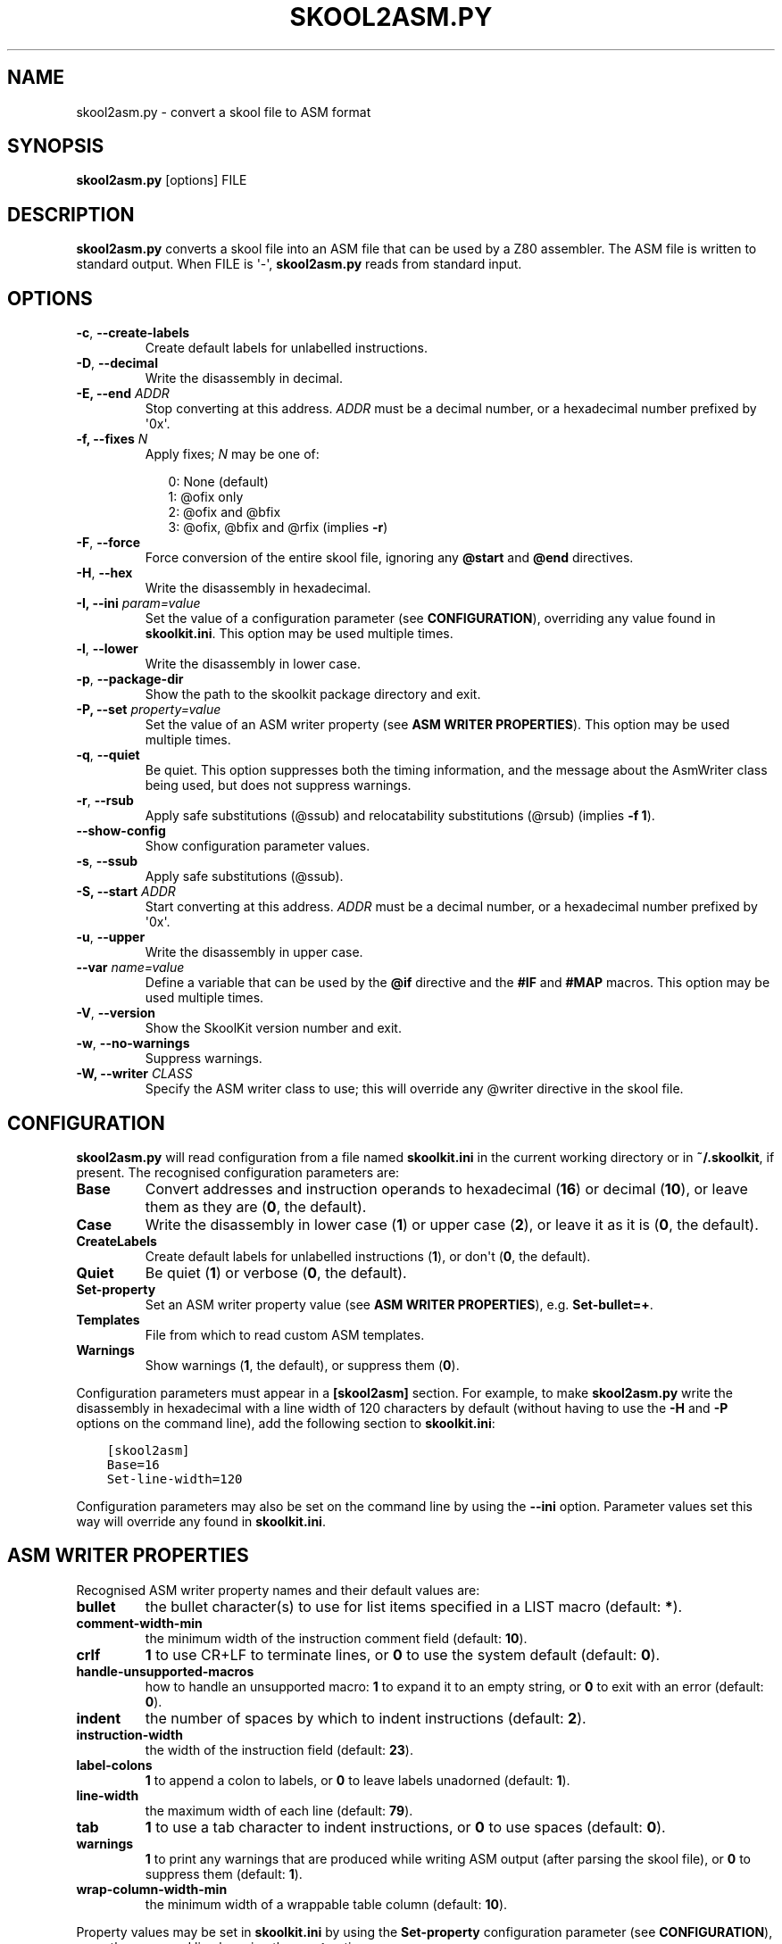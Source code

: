 .\" Man page generated from reStructuredText.
.
.TH "SKOOL2ASM.PY" "1" "Jun 02, 2019" "7.2" "SkoolKit"
.SH NAME
skool2asm.py \- convert a skool file to ASM format
.
.nr rst2man-indent-level 0
.
.de1 rstReportMargin
\\$1 \\n[an-margin]
level \\n[rst2man-indent-level]
level margin: \\n[rst2man-indent\\n[rst2man-indent-level]]
-
\\n[rst2man-indent0]
\\n[rst2man-indent1]
\\n[rst2man-indent2]
..
.de1 INDENT
.\" .rstReportMargin pre:
. RS \\$1
. nr rst2man-indent\\n[rst2man-indent-level] \\n[an-margin]
. nr rst2man-indent-level +1
.\" .rstReportMargin post:
..
.de UNINDENT
. RE
.\" indent \\n[an-margin]
.\" old: \\n[rst2man-indent\\n[rst2man-indent-level]]
.nr rst2man-indent-level -1
.\" new: \\n[rst2man-indent\\n[rst2man-indent-level]]
.in \\n[rst2man-indent\\n[rst2man-indent-level]]u
..
.SH SYNOPSIS
.sp
\fBskool2asm.py\fP [options] FILE
.SH DESCRIPTION
.sp
\fBskool2asm.py\fP converts a skool file into an ASM file that can be used by a
Z80 assembler. The ASM file is written to standard output. When FILE is \(aq\-\(aq,
\fBskool2asm.py\fP reads from standard input.
.SH OPTIONS
.INDENT 0.0
.TP
.B \-c\fP,\fB  \-\-create\-labels
Create default labels for unlabelled instructions.
.TP
.B \-D\fP,\fB  \-\-decimal
Write the disassembly in decimal.
.UNINDENT
.INDENT 0.0
.TP
.B \-E, \-\-end \fIADDR\fP
Stop converting at this address. \fIADDR\fP must be a decimal number, or a
hexadecimal number prefixed by \(aq0x\(aq.
.TP
.B \-f, \-\-fixes \fIN\fP
Apply fixes; \fIN\fP may be one of:
.nf

.in +2
0: None (default)
1: @ofix only
2: @ofix and @bfix
3: @ofix, @bfix and @rfix (implies \fB\-r\fP)
.in -2
.fi
.sp
.UNINDENT
.INDENT 0.0
.TP
.B \-F\fP,\fB  \-\-force
Force conversion of the entire skool file, ignoring any \fB@start\fP and
\fB@end\fP directives.
.TP
.B \-H\fP,\fB  \-\-hex
Write the disassembly in hexadecimal.
.UNINDENT
.INDENT 0.0
.TP
.B \-I, \-\-ini \fIparam=value\fP
Set the value of a configuration parameter (see \fBCONFIGURATION\fP),
overriding any value found in \fBskoolkit.ini\fP\&. This option may be used
multiple times.
.UNINDENT
.INDENT 0.0
.TP
.B \-l\fP,\fB  \-\-lower
Write the disassembly in lower case.
.TP
.B \-p\fP,\fB  \-\-package\-dir
Show the path to the skoolkit package directory and exit.
.UNINDENT
.INDENT 0.0
.TP
.B \-P, \-\-set \fIproperty=value\fP
Set the value of an ASM writer property (see \fBASM WRITER PROPERTIES\fP). This
option may be used multiple times.
.UNINDENT
.INDENT 0.0
.TP
.B \-q\fP,\fB  \-\-quiet
Be quiet. This option suppresses both the timing information, and the message
about the AsmWriter class being used, but does not suppress warnings.
.TP
.B \-r\fP,\fB  \-\-rsub
Apply safe substitutions (@ssub) and relocatability substitutions (@rsub)
(implies \fB\-f 1\fP).
.TP
.B \-\-show\-config
Show configuration parameter values.
.TP
.B \-s\fP,\fB  \-\-ssub
Apply safe substitutions (@ssub).
.UNINDENT
.INDENT 0.0
.TP
.B \-S, \-\-start \fIADDR\fP
Start converting at this address. \fIADDR\fP must be a decimal number, or a
hexadecimal number prefixed by \(aq0x\(aq.
.UNINDENT
.INDENT 0.0
.TP
.B \-u\fP,\fB  \-\-upper
Write the disassembly in upper case.
.UNINDENT
.INDENT 0.0
.TP
.B \-\-var \fIname=value\fP
Define a variable that can be used by the \fB@if\fP directive and the \fB#IF\fP
and \fB#MAP\fP macros. This option may be used multiple times.
.UNINDENT
.INDENT 0.0
.TP
.B \-V\fP,\fB  \-\-version
Show the SkoolKit version number and exit.
.TP
.B \-w\fP,\fB  \-\-no\-warnings
Suppress warnings.
.UNINDENT
.INDENT 0.0
.TP
.B \-W, \-\-writer \fICLASS\fP
Specify the ASM writer class to use; this will override any @writer directive
in the skool file.
.UNINDENT
.SH CONFIGURATION
.sp
\fBskool2asm.py\fP will read configuration from a file named \fBskoolkit.ini\fP in
the current working directory or in \fB~/.skoolkit\fP, if present. The recognised
configuration parameters are:
.INDENT 0.0
.TP
.B Base
Convert addresses and instruction operands to hexadecimal (\fB16\fP) or
decimal (\fB10\fP), or leave them as they are (\fB0\fP, the default).
.TP
.B Case
Write the disassembly in lower case (\fB1\fP) or upper case (\fB2\fP), or
leave it as it is (\fB0\fP, the default).
.TP
.B CreateLabels
Create default labels for unlabelled instructions (\fB1\fP), or
don\(aqt (\fB0\fP, the default).
.TP
.B Quiet
Be quiet (\fB1\fP) or verbose (\fB0\fP, the default).
.TP
.B Set\-property
Set an ASM writer property value (see \fBASM WRITER
PROPERTIES\fP), e.g. \fBSet\-bullet=+\fP\&.
.TP
.B Templates
File from which to read custom ASM templates.
.TP
.B Warnings
Show warnings (\fB1\fP, the default), or suppress them (\fB0\fP).
.UNINDENT
.sp
Configuration parameters must appear in a \fB[skool2asm]\fP section. For example,
to make \fBskool2asm.py\fP write the disassembly in hexadecimal with a line width
of 120 characters by default (without having to use the \fB\-H\fP and \fB\-P\fP
options on the command line), add the following section to \fBskoolkit.ini\fP:
.INDENT 0.0
.INDENT 3.5
.sp
.nf
.ft C
[skool2asm]
Base=16
Set\-line\-width=120
.ft P
.fi
.UNINDENT
.UNINDENT
.sp
Configuration parameters may also be set on the command line by using the
\fB\-\-ini\fP option. Parameter values set this way will override any found in
\fBskoolkit.ini\fP\&.
.SH ASM WRITER PROPERTIES
.sp
Recognised ASM writer property names and their default values are:
.INDENT 0.0
.TP
.B bullet
the bullet character(s) to use for list items specified in a
LIST macro (default: \fB*\fP).
.TP
.B comment\-width\-min
the minimum width of the instruction comment field
(default: \fB10\fP).
.TP
.B crlf
\fB1\fP to use CR+LF to terminate lines, or \fB0\fP to use the system
default (default: \fB0\fP).
.TP
.B handle\-unsupported\-macros
how to handle an unsupported macro: \fB1\fP to expand
it to an empty string, or \fB0\fP to exit with an error (default: \fB0\fP).
.TP
.B indent
the number of spaces by which to indent instructions (default: \fB2\fP).
.TP
.B instruction\-width
the width of the instruction field (default: \fB23\fP).
.TP
.B label\-colons
\fB1\fP to append a colon to labels, or \fB0\fP to leave labels
unadorned (default: \fB1\fP).
.TP
.B line\-width
the maximum width of each line (default: \fB79\fP).
.TP
.B tab
\fB1\fP to use a tab character to indent instructions, or \fB0\fP to use
spaces (default: \fB0\fP).
.TP
.B warnings
\fB1\fP to print any warnings that are produced while writing ASM
output (after parsing the skool file), or \fB0\fP to suppress them (default:
\fB1\fP).
.TP
.B wrap\-column\-width\-min
the minimum width of a wrappable table column (default:
\fB10\fP).
.UNINDENT
.sp
Property values may be set in \fBskoolkit.ini\fP by using the \fBSet\-property\fP
configuration parameter (see \fBCONFIGURATION\fP), or on the command line by
using the \fB\-\-set\fP option.
.SH EXAMPLES
.INDENT 0.0
.IP 1. 3
Convert \fBgame.skool\fP into an ASM file named \fBgame.asm\fP:
.nf

.in +2
\fBskool2asm.py game.skool > game.asm\fP
.in -2
.fi
.sp
.IP 2. 3
Convert \fBgame.skool\fP into an ASM file, applying @ssub substitutions and
creating default labels for unlabelled instructions in the process:
.nf

.in +2
\fBskool2asm.py \-s \-c game.skool > game.asm\fP
.in -2
.fi
.sp
.UNINDENT
.SH AUTHOR
Richard Dymond
.SH COPYRIGHT
2019, Richard Dymond
.\" Generated by docutils manpage writer.
.
